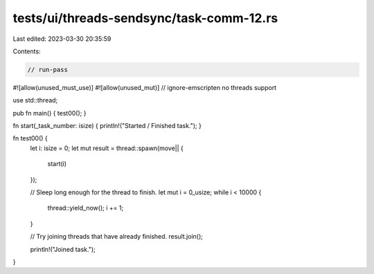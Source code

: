 tests/ui/threads-sendsync/task-comm-12.rs
=========================================

Last edited: 2023-03-30 20:35:59

Contents:

.. code-block:: rs

    // run-pass
#![allow(unused_must_use)]
#![allow(unused_mut)]
// ignore-emscripten no threads support

use std::thread;

pub fn main() { test00(); }

fn start(_task_number: isize) { println!("Started / Finished task."); }

fn test00() {
    let i: isize = 0;
    let mut result = thread::spawn(move|| {
        start(i)
    });

    // Sleep long enough for the thread to finish.
    let mut i = 0_usize;
    while i < 10000 {
        thread::yield_now();
        i += 1;
    }

    // Try joining threads that have already finished.
    result.join();

    println!("Joined task.");
}


